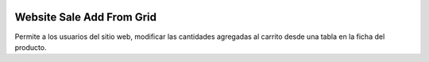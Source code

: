 .. image:: https://img.shields.io/badge/licence-AGPL--3-blue.svg
   :target: https://www.gnu.org/licenses/agpl-3.0-standalone.html
   :alt: License: AGPL-3

==========================
Website Sale Add From Grid
==========================

Permite a los usuarios del sitio web, modificar las cantidades agregadas al
carrito desde una tabla en la ficha del producto.
